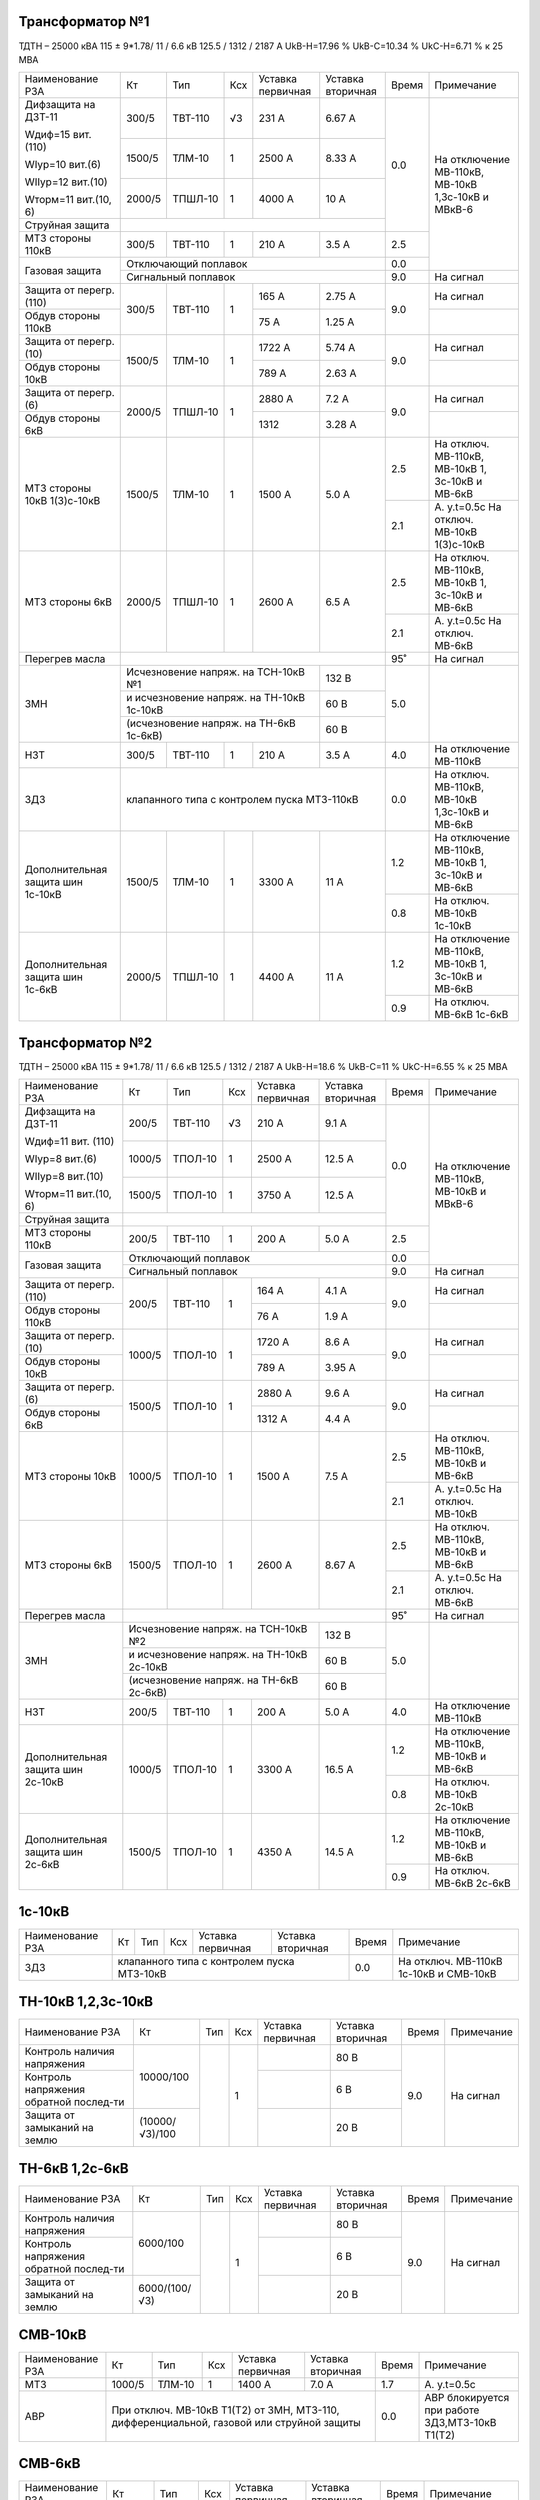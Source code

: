 Трансформатор №1
~~~~~~~~~~~~~~~~

ТДТН – 25000 кВА 115 ± 9*1.78/ 11 / 6.6 кВ
125.5 / 1312 / 2187 А   UkВ-Н=17.96 % UkВ-С=10.34 % UkС-Н=6.71 % к 25 МВА

+-----------------------+-------+-------+---+---------------------+---------+-----+-----------------------------+
|Наименование РЗА       | Кт    | Тип   |Ксх|Уставка              |Уставка  |Время|Примечание                   |
|                       |       |       |   |первичная            |вторичная|     |                             |
+-----------------------+-------+-------+---+---------------------+---------+-----+-----------------------------+
| Дифзащита на ДЗТ-11   | 300/5 |ТВТ-110| √3| 231 А               | 6.67 А  | 0.0 |На отключение МВ-110кВ,      |
|                       |       |       |   |                     |         |     |МВ-10кВ 1,3с-10кВ и МВкВ-6   |
| Wдиф=15 вит. (110)    +-------+-------+---+---------------------+---------+     |                             |
|                       | 1500/5|ТЛМ-10 |  1| 2500 А              | 8.33 А  |     |                             |
| WIур=10 вит.(6)       |       |       |   |                     |         |     |                             |
|                       |       |       |   |                     |         |     |                             |
| WIIур=12 вит.(10)     +-------+-------+---+---------------------+---------+     |                             |
|                       | 2000/5|ТПШЛ-10|  1| 4000 А              | 10 А    |     |                             |
| Wторм=11 вит.(10, 6)  |       |       |   |                     |         |     |                             |
+-----------------------+-------+-------+---+---------------------+---------+     |                             |
| Струйная защита       |                                                   |     |                             |
+-----------------------+-------+-------+---+---------------------+---------+-----+                             |
| МТЗ стороны 110кВ     | 300/5 |ТВТ-110|  1| 210 А               | 3.5 А   | 2.5 |                             |
+-----------------------+-------+-------+---+---------------------+---------+-----+                             |
| Газовая защита        | Отключающий поплавок                              | 0.0 |                             |
|                       +---------------------------------------------------+-----+-----------------------------+
|                       | Сигнальный  поплавок                              | 9.0 | На сигнал                   |
+-----------------------+-------+-------+---+---------------------+---------+-----+-----------------------------+
| Защита от перегр.(110)|300/5  |ТВТ-110| 1 | 165 А               | 2.75 А  | 9.0 | На сигнал                   |
+-----------------------+       |       |   +---------------------+---------+     +-----------------------------+
| Обдув стороны 110кВ   |       |       |   | 75 А                | 1.25 А  |     |                             |
+-----------------------+-------+-------+---+---------------------+---------+-----+-----------------------------+
| Защита от перегр.(10) |1500/5 |ТЛМ-10 | 1 | 1722 А              | 5.74 А  | 9.0 | На сигнал                   |
+-----------------------+       |       |   +---------------------+---------+     +-----------------------------+
| Обдув стороны 10кВ    |       |       |   | 789 А               | 2.63 А  |     |                             |
+-----------------------+-------+-------+---+---------------------+---------+-----+-----------------------------+
| Защита от перегр.(6)  |2000/5 |ТПШЛ-10| 1 | 2880 А              | 7.2 А   | 9.0 | На сигнал                   |
+-----------------------+       |       |   +---------------------+---------+     +-----------------------------+
| Обдув стороны 6кВ     |       |       |   | 1312                | 3.28 А  |     |                             |
+-----------------------+-------+-------+---+---------------------+---------+-----+-----------------------------+
| МТЗ стороны 10кВ      |1500/5 |ТЛМ-10 | 1 | 1500 А              | 5.0 А   | 2.5 |На отключ. МВ-110кВ,         |
| 1(3)с-10кВ            |       |       |   |                     |         |     |МВ-10кВ 1, 3с-10кВ и МВ-6кВ  |
|                       |       |       |   |                     |         +-----+-----------------------------+
|                       |       |       |   |                     |         | 2.1 |А. у.t=0.5с                  |
|                       |       |       |   |                     |         |     |На отключ. МВ-10кВ 1(3)с-10кВ|
+-----------------------+-------+-------+---+---------------------+---------+-----+-----------------------------+
| МТЗ стороны 6кВ       |2000/5 |ТПШЛ-10| 1 | 2600 А              | 6.5 А   | 2.5 |На отключ. МВ-110кВ,         |
|                       |       |       |   |                     |         |     |МВ-10кВ 1, 3с-10кВ и МВ-6кВ  |
|                       |       |       |   |                     |         +-----+-----------------------------+
|                       |       |       |   |                     |         | 2.1 |А. у.t=0.5с                  |
|                       |       |       |   |                     |         |     |На отключ. МВ-6кВ            |
+-----------------------+-------+-------+---+---------------------+---------+-----+-----------------------------+
| Перегрев масла        |                                                   | 95˚ | На сигнал                   |
+-----------------------+-----------------------------------------+---------+-----+-----------------------------+
| ЗМН                   |Исчезновение напряж. на ТСН-10кВ №1      | 132 В   | 5.0 |                             |
|                       +-----------------------------------------+---------+     |                             |
|                       |и исчезновение напряж. на ТН-10кВ 1с-10кВ| 60 В    |     |                             |
|                       +-----------------------------------------+---------+     |                             |
|                       |(исчезновение напряж. на ТН-6кВ 1с-6кВ)  | 60 В    |     |                             |
+-----------------------+-------+-------+---+---------------------+---------+-----+-----------------------------+
| НЗТ                   | 300/5 |ТВТ-110| 1 | 210 А               | 3.5 А   | 4.0 | На отключение МВ-110кВ      |
+-----------------------+-------+-------+---+---------------------+---------+-----+-----------------------------+
| ЗДЗ                   | клапанного типа с контролем пуска МТЗ-110кВ       | 0.0 |На отключ. МВ-110кВ, МВ-10кВ |
|                       |                                                   |     |1,3с-10кВ и МВ-6кВ           |
+-----------------------+-------+-------+---+---------------------+---------+-----+-----------------------------+
|Дополнительная защита  |1500/5 |ТЛМ-10 | 1 | 3300 А              | 11 А    | 1.2 |На отключение МВ-110кВ,      |
|шин 1с-10кВ            |       |       |   |                     |         |     |МВ-10кВ 1, 3с-10кВ и МВ-6кВ  |
|                       |       |       |   |                     |         +-----+-----------------------------+
|                       |       |       |   |                     |         | 0.8 |На отключ. МВ-10кВ 1с-10кВ   |
+-----------------------+-------+-------+---+---------------------+---------+-----+-----------------------------+
|Дополнительная защита  |2000/5 |ТПШЛ-10| 1 | 4400 А              | 11 А    | 1.2 |На отключение МВ-110кВ,      |
|шин 1с-6кВ             |       |       |   |                     |         |     |МВ-10кВ 1, 3с-10кВ и МВ-6кВ  |
|                       |       |       |   |                     |         +-----+-----------------------------+
|                       |       |       |   |                     |         | 0.9 |На отключ. МВ-6кВ 1с-6кВ     |
+-----------------------+-------+-------+---+---------------------+---------+-----+-----------------------------+

Трансформатор №2
~~~~~~~~~~~~~~~~

ТДТН – 25000 кВА 115 ± 9*1.78/ 11 / 6.6 кВ
125.5 / 1312 / 2187 А   UkВ-Н=18.6 % UkВ-С=11 % UkС-Н=6.55 % к 25 МВА

+-----------------------+-------+-------+---+---------------------+---------+-----+--------------------------+
|Наименование РЗА       | Кт    | Тип   |Ксх|Уставка              |Уставка  |Время|Примечание                |
|                       |       |       |   |первичная            |вторичная|     |                          |
+-----------------------+-------+-------+---+---------------------+---------+-----+--------------------------+
| Дифзащита на ДЗТ-11   | 200/5 |ТВТ-110| √3| 210 А               | 9.1 А   | 0.0 |На отключение МВ-110кВ,   |
|                       |       |       |   |                     |         |     |МВ-10кВ и МВкВ-6          |
| Wдиф=11 вит. (110)    +-------+-------+---+---------------------+---------+     |                          |
|                       | 1000/5|ТПОЛ-10|  1| 2500 А              | 12.5 А  |     |                          |
| WIур=8 вит.(6)        |       |       |   |                     |         |     |                          |
|                       |       |       |   |                     |         |     |                          |
| WIIур=8 вит.(10)      +-------+-------+---+---------------------+---------+     |                          |
|                       | 1500/5|ТПОЛ-10|  1| 3750 А              | 12.5 А  |     |                          |
| Wторм=11 вит.(10, 6)  |       |       |   |                     |         |     |                          |
+-----------------------+-------+-------+---+---------------------+---------+     |                          |
| Струйная  защита      |                                                   |     |                          |
+-----------------------+-------+-------+---+---------------------+---------+-----+                          |
| МТЗ стороны 110кВ     | 200/5 |ТВТ-110|  1| 200 А               | 5.0 А   | 2.5 |                          |
+-----------------------+-------+-------+---+---------------------+---------+-----+                          |
| Газовая защита        | Отключающий поплавок                              | 0.0 |                          |
|                       +---------------------------------------------------+-----+--------------------------+
|                       | Сигнальный  поплавок                              | 9.0 | На сигнал                |
+-----------------------+-------+-------+---+---------------------+---------+-----+--------------------------+
| Защита от перегр.(110)|200/5  |ТВТ-110| 1 | 164 А               | 4.1 А   | 9.0 | На сигнал                |
+-----------------------+       |       |   +---------------------+---------+     +--------------------------+
| Обдув стороны 110кВ   |       |       |   | 76 А                | 1.9 А   |     |                          |
+-----------------------+-------+-------+---+---------------------+---------+-----+--------------------------+
| Защита от перегр.(10) |1000/5 |ТПОЛ-10| 1 | 1720 А              | 8.6 А   | 9.0 | На сигнал                |
+-----------------------+       |       |   +---------------------+---------+     +--------------------------+
| Обдув стороны 10кВ    |       |       |   | 789 А               | 3.95 А  |     |                          |
+-----------------------+-------+-------+---+---------------------+---------+-----+--------------------------+
| Защита от перегр.(6)  |1500/5 |ТПОЛ-10| 1 | 2880 А              | 9.6 А   | 9.0 | На сигнал                |
+-----------------------+       |       |   +---------------------+---------+     +--------------------------+
| Обдув стороны 6кВ     |       |       |   | 1312 А              | 4.4 А   |     |                          |
+-----------------------+-------+-------+---+---------------------+---------+-----+--------------------------+
| МТЗ стороны 10кВ      |1000/5 |ТПОЛ-10| 1 | 1500 А              | 7.5 А   | 2.5 |На отключ. МВ-110кВ,      |
|                       |       |       |   |                     |         |     |МВ-10кВ и МВ-6кВ          |
|                       |       |       |   |                     |         +-----+--------------------------+
|                       |       |       |   |                     |         | 2.1 |А. у.t=0.5с               |
|                       |       |       |   |                     |         |     |На отключ. МВ-10кВ        |
+-----------------------+-------+-------+---+---------------------+---------+-----+--------------------------+
| МТЗ стороны 6кВ       |1500/5 |ТПОЛ-10| 1 | 2600 А              | 8.67 А  | 2.5 |На отключ. МВ-110кВ,      |
|                       |       |       |   |                     |         |     |МВ-10кВ и МВ-6кВ          |
|                       |       |       |   |                     |         +-----+--------------------------+
|                       |       |       |   |                     |         | 2.1 |А. у.t=0.5с               |
|                       |       |       |   |                     |         |     |На отключ. МВ-6кВ         |
+-----------------------+-------+-------+---+---------------------+---------+-----+--------------------------+
| Перегрев масла        |                                                   | 95˚ | На сигнал                |
+-----------------------+-----------------------------------------+---------+-----+--------------------------+
| ЗМН                   |Исчезновение напряж. на ТСН-10кВ №2      | 132 В   | 5.0 |                          |
|                       +-----------------------------------------+---------+     |                          |
|                       |и исчезновение напряж. на ТН-10кВ 2с-10кВ| 60 В    |     |                          |
|                       +-----------------------------------------+---------+     |                          |
|                       |(исчезновение напряж. на ТН-6кВ 2с-6кВ)  | 60 В    |     |                          |
+-----------------------+-------+-------+---+---------------------+---------+-----+--------------------------+
| НЗТ                   | 200/5 |ТВТ-110| 1 | 200 А               | 5.0 А   | 4.0 | На отключение МВ-110кВ   |
+-----------------------+-------+-------+---+---------------------+---------+-----+--------------------------+
|Дополнительная защита  |1000/5 |ТПОЛ-10| 1 | 3300 А              | 16.5 А  | 1.2 |На отключение МВ-110кВ,   |
|шин 2с-10кВ            |       |       |   |                     |         |     |МВ-10кВ и МВ-6кВ          |
|                       |       |       |   |                     |         +-----+--------------------------+
|                       |       |       |   |                     |         | 0.8 |На отключ. МВ-10кВ 2с-10кВ|
+-----------------------+-------+-------+---+---------------------+---------+-----+--------------------------+
|Дополнительная защита  |1500/5 |ТПОЛ-10| 1 | 4350 А              | 14.5 А  | 1.2 |На отключение МВ-110кВ,   |
|шин 2с-6кВ             |       |       |   |                     |         |     |МВ-10кВ и МВ-6кВ          |
|                       |       |       |   |                     |         +-----+--------------------------+
|                       |       |       |   |                     |         | 0.9 |На отключ. МВ-6кВ 2с-6кВ  |
+-----------------------+-------+-------+---+---------------------+---------+-----+--------------------------+

1с-10кВ
~~~~~~~

+----------------+---+----+---+----------------+-------------+-----+---------------------------+
|Наименование РЗА| Кт| Тип|Ксх|Уставка         |Уставка      |Время|Примечание                 |
|                |   |    |   |первичная       |вторичная    |     |                           |
+----------------+---+----+---+----------------+-------------+-----+---------------------------+
| ЗДЗ            |клапанного типа с контролем пуска МТЗ-10кВ | 0.0 |На отключ. МВ-110кВ 1с-10кВ|
|                |                                           |     |и СМВ-10кВ                 |
+----------------+-------------------------------------------+-----+---------------------------+

ТН-10кВ 1,2,3с-10кВ
~~~~~~~~~~~~~~~~~~~

+-------------------+--------------+----+---+---------+---------+-----+----------+
|Наименование РЗА   | Кт           | Тип|Ксх|Уставка  |Уставка  |Время|Примечание|
|                   |              |    |   |первичная|вторичная|     |          |
+-------------------+--------------+----+---+---------+---------+-----+----------+
|Контроль наличия   |10000/100     |    | 1 |         | 80 В    | 9.0 |На сигнал |
|напряжения         |              |    |   |         |         |     |          |
+-------------------+              |    |   +---------+---------+     |          |
|Контроль напряжения|              |    |   |         | 6 В     |     |          |
|обратной послед-ти |              |    |   |         |         |     |          |
+-------------------+--------------+    |   +---------+---------+     |          |
|Защита от замыканий|(10000/√3)/100|    |   |         | 20 В    |     |          |
|на землю           |              |    |   |         |         |     |          |
+-------------------+--------------+----+---+---------+---------+-----+----------+

ТН-6кВ 1,2с-6кВ
~~~~~~~~~~~~~~~
+-------------------+-------------+----+---+---------+---------+-----+----------+
|Наименование РЗА   | Кт          | Тип|Ксх|Уставка  |Уставка  |Время|Примечание|
|                   |             |    |   |первичная|вторичная|     |          |
+-------------------+-------------+----+---+---------+---------+-----+----------+
|Контроль наличия   |6000/100     |    | 1 |         | 80 В    | 9.0 |На сигнал |
|напряжения         |             |    |   |         |         |     |          |
+-------------------+             |    |   +---------+---------+     |          |
|Контроль напряжения|             |    |   |         | 6 В     |     |          |
|обратной послед-ти |             |    |   |         |         |     |          |
+-------------------+-------------+    |   +---------+---------+     |          |
|Защита от замыканий|6000/(100/√3)|    |   |         | 20 В    |     |          |
|на землю           |             |    |   |         |         |     |          |
+-------------------+-------------+----+---+---------+---------+-----+----------+

СМВ-10кВ
~~~~~~~~

+----------------+------+------+---+---------+---------+-----+--------------------------+
|Наименование РЗА| Кт   | Тип  |Ксх|Уставка  |Уставка  |Время|Примечание                |
|                |      |      |   |первичная|вторичная|     |                          |
+----------------+------+------+---+---------+---------+-----+--------------------------+
| МТЗ            |1000/5|ТЛМ-10| 1 | 1400 А  | 7.0 А   | 1.7 | А. у.t=0.5с              |
+----------------+------+------+---+---------+---------+-----+--------------------------+
| АВР            |При отключ. МВ-10кВ Т1(Т2) от ЗМН,   | 0.0 |АВР блокируется при работе|
|                |МТЗ-110, дифференциальной, газовой   |     |ЗДЗ,МТЗ-10кВ Т1(Т2)       |
|                |или струйной защиты                  |     |                          |
+----------------+-------------------------------------+-----+--------------------------+

СМВ-6кВ
~~~~~~~

+----------------+------+----+---+---------+---------+-----+--------------------------+
|Наименование РЗА| Кт   | Тип|Ксх|Уставка  |Уставка  |Время|Примечание                |
|                |      |    |   |первичная|вторичная|     |                          |
+----------------+------+----+---+---------+---------+-----+--------------------------+
| МТЗ            |1000/5|ТПФД| 1 | 2400 А  | 12 А    | 1.7 |                          |
+----------------+------+----+---+---------+---------+-----+--------------------------+
| АВР            |При отключ. МВ-10кВ Т1(Т2) от ЗМН, | 0.0 |АВР блокируется при работе|
|                |МТЗ-110, дифференциальной, газовой |     |МТЗ-6кВ Т1(Т2)            |
|                |или струйной защиты                |     |                          |
+----------------+-----------------------------------+-----+--------------------------+

СМВ-110кВ
~~~~~~~~~

+------------------------+----------+--------+---+---------------+---------+-----+---------------------+
|Наименование РЗА        | Кт       | Тип    |Ксх|Уставка        |Уставка  |Время|Примечание           |
|                        |          |        |   |первичная      |вторичная|     |                     |
+-----+------------------+----------+--------+---+---------------+---------+-----+---------------------+
| ДА  |Токовый пуск      |600/5     |ТФЗМ-110|обмотка с большим  | 0.325 А | 0.5 | На отключ. СМВ-110кВ|
|     |(реле РТ-40/Р-5)  |          |        |количеством витков |         |     |                     |
|     |                  |          |        +-------------------+---------+     |                     |
|     |                  |          |        |бмотка с малым     | 0.65 А  |     |                     |
|     |                  |          |        |количеством витков |         |     |                     |
|     +------------------+----------+--------+---+---------------+---------+     |                     |
|     |Пуск по напряжению|110000/100|НКФ-110 | 1 |               |  50 В   |     |                     |
|     |                  |          |        |   |               |         |     |                     |
+-----+------------------+          |        |   +---------------+---------+-----+---------------------+
| АПВ с КС               |          |        |   |               |  40˚    | 2.0 |                     |
+------------------------+----------+--------+---+---------------+---------+-----+---------------------+

ДГК-1,2с-6кВ
~~~~~~~~~~~~

+----------------+------+-----+------+---+---------+---------+-----+----------+
|Наименование РЗА|Iн доп| Кт  | Тип  |Ксх|Уставка  |Уставка  |Время|Примечание|
|                |      |     |      |   |первичная|вторичная|     |          |
+-------+--------+------+-----+------+---+---------+---------+-----+----------+
| МТЗ   |МР-301  |      |100/5|ТПЛ-10| 1 | 100 А   | 5 А     | 0.5 |          |
+-------+        |      |     |      |   +---------+---------+-----+----------+
| ТО    |        |      |     |      |   | 900 А   | 45 А    | 0.0 |          |
+-------+--------+------+-----+------+---+---------+---------+-----+----------+

ДГК-3с-10кВ
~~~~~~~~~~~

+----------------+------+-----+------+---+---------+---------+-----+----------+
|Наименование РЗА|Iн доп| Кт  | Тип  |Ксх|Уставка  |Уставка  |Время|Примечание|
|                |      |     |      |   |первичная|вторичная|     |          |
+----------------+------+-----+------+---+---------+---------+-----+----------+
| МТЗ            |      |300/5|ТПЛ-10| 1 | 210 А   | 3.5 А   | 0.5 |          |
+----------------+      |     |      |   +---------+---------+-----+----------+
| ТО             |      |     |      |   | 600 А   | 10 А    | 0.0 |          |
+----------------+------+-----+------+---+---------+---------+-----+----------+

ЩСН
~~~

+------------+----------+------+-------------------------+
|Наименование| Тип      | Iн, А|Уставка                  |
|            |          |      +------------+------------+
|            |          |      |МТЗ         |ТО          |
|            |          |      +----+-------+----+-------+
|            |          |      |I, A|t, сек.|I, A|t, сек.|
+------------+----------+------+----+-------+----+-------+
|АВ-1        |Болгарский|400   |400 |8      |2800|0.25   |
+------------+----------+------+----+-------+----+-------+
|АВ-2        |Болгарский|400   |400 |8      |2800|0.25   |
+------------+----------+------+----+-------+----+-------+
|АВ-3        |Болгарский|630   |160 |16     |1120|0.4    |
+------------+----------+------+----+-------+----+-------+